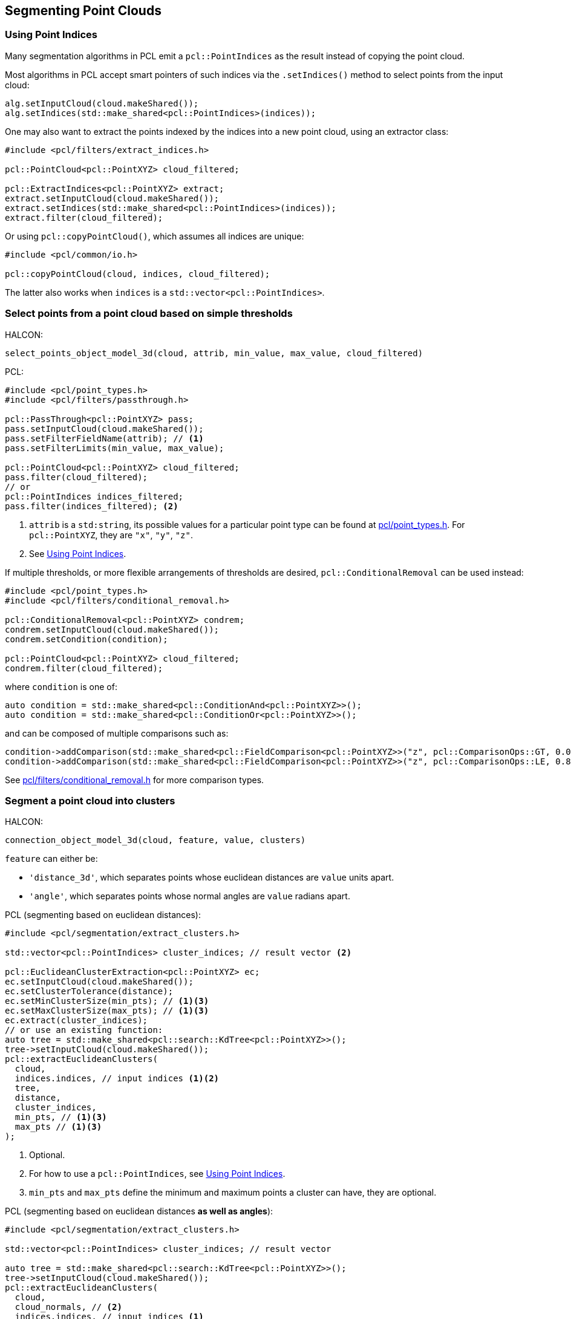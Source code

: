 == Segmenting Point Clouds

=== Using Point Indices

Many segmentation algorithms in PCL emit a `pcl::PointIndices` as the result instead of copying the point cloud.

Most algorithms in PCL accept smart pointers of such indices via the `.setIndices()` method to select points from the input cloud:

[,cpp]
----
alg.setInputCloud(cloud.makeShared());
alg.setIndices(std::make_shared<pcl::PointIndices>(indices));
----

One may also want to extract the points indexed by the indices into a new point cloud, using an extractor class:

[,cpp]
----
#include <pcl/filters/extract_indices.h>

pcl::PointCloud<pcl::PointXYZ> cloud_filtered;

pcl::ExtractIndices<pcl::PointXYZ> extract;
extract.setInputCloud(cloud.makeShared());
extract.setIndices(std::make_shared<pcl::PointIndices>(indices));
extract.filter(cloud_filtered);
----

Or using `pcl::copyPointCloud()`, which assumes all indices are unique:

[,cpp]
----
#include <pcl/common/io.h>

pcl::copyPointCloud(cloud, indices, cloud_filtered);
----

The latter also works when `indices` is a `std::vector<pcl::PointIndices>`.

=== Select points from a point cloud based on simple thresholds

HALCON:

[,hdevelop]
----
select_points_object_model_3d(cloud, attrib, min_value, max_value, cloud_filtered)
----

PCL:

[,cpp]
----
#include <pcl/point_types.h>
#include <pcl/filters/passthrough.h>

pcl::PassThrough<pcl::PointXYZ> pass;
pass.setInputCloud(cloud.makeShared());
pass.setFilterFieldName(attrib); // <1>
pass.setFilterLimits(min_value, max_value);

pcl::PointCloud<pcl::PointXYZ> cloud_filtered;
pass.filter(cloud_filtered);
// or
pcl::PointIndices indices_filtered;
pass.filter(indices_filtered); <2>
----
<1> `attrib` is a `std:string`, its possible values for a particular point type can be found at https://pointclouds.org/documentation/common_2include_2pcl_2point__types_8h_source.html[pcl/point_types.h]. For `pcl::PointXYZ`, they are `"x"`, `"y"`, `"z"`.
<2> See <<Using Point Indices>>.

If multiple thresholds, or more flexible arrangements of thresholds are desired, `pcl::ConditionalRemoval` can be used instead:

[,cpp]
----
#include <pcl/point_types.h>
#include <pcl/filters/conditional_removal.h>

pcl::ConditionalRemoval<pcl::PointXYZ> condrem;
condrem.setInputCloud(cloud.makeShared());
condrem.setCondition(condition);

pcl::PointCloud<pcl::PointXYZ> cloud_filtered;
condrem.filter(cloud_filtered);
----

where `condition` is one of:

[,cpp]
----
auto condition = std::make_shared<pcl::ConditionAnd<pcl::PointXYZ>>();
auto condition = std::make_shared<pcl::ConditionOr<pcl::PointXYZ>>();
----

and can be composed of multiple comparisons such as:

[,cpp]
----
condition->addComparison(std::make_shared<pcl::FieldComparison<pcl::PointXYZ>>("z", pcl::ComparisonOps::GT, 0.0)); // z > 0.0
condition->addComparison(std::make_shared<pcl::FieldComparison<pcl::PointXYZ>>("z", pcl::ComparisonOps::LE, 0.8)); // z <= 0.8
----

See https://pointclouds.org/documentation/conditional__removal_8h_source.html[pcl/filters/conditional_removal.h] for more comparison types.

=== Segment a point cloud into clusters

HALCON:

[,hdevelop]
----
connection_object_model_3d(cloud, feature, value, clusters)
----

`feature` can either be:

* `'distance_3d'`, which separates points whose euclidean distances are `value` units apart.
* `'angle'`, which separates points whose normal angles are `value` radians apart.

PCL (segmenting based on euclidean distances):

[,cpp]
----
#include <pcl/segmentation/extract_clusters.h>

std::vector<pcl::PointIndices> cluster_indices; // result vector <2>

pcl::EuclideanClusterExtraction<pcl::PointXYZ> ec;
ec.setInputCloud(cloud.makeShared());
ec.setClusterTolerance(distance);
ec.setMinClusterSize(min_pts); // <1><3>
ec.setMaxClusterSize(max_pts); // <1><3>
ec.extract(cluster_indices);
// or use an existing function:
auto tree = std::make_shared<pcl::search::KdTree<pcl::PointXYZ>>();
tree->setInputCloud(cloud.makeShared());
pcl::extractEuclideanClusters(
  cloud,
  indices.indices, // input indices <1><2>
  tree,
  distance,
  cluster_indices,
  min_pts, // <1><3>
  max_pts // <1><3>
);
----
<1> Optional.
<2> For how to use a `pcl::PointIndices`, see <<Using Point Indices>>.
<3> `min_pts` and `max_pts` define the minimum and maximum points a cluster can have, they are optional.

PCL (segmenting based on euclidean distances *as well as angles*):

[,cpp]
----
#include <pcl/segmentation/extract_clusters.h>

std::vector<pcl::PointIndices> cluster_indices; // result vector

auto tree = std::make_shared<pcl::search::KdTree<pcl::PointXYZ>>();
tree->setInputCloud(cloud.makeShared());
pcl::extractEuclideanClusters(
  cloud,
  cloud_normals, // <2>
  indices.indices, // input indices <1>
  tree,
  distance,
  cluster_indices,
  angle, // in radians
  min_pts, // <1>
  max_pts // <1>
);
----
<1> Optional.
<2> A `pcl::PointCloud<pcl::Normal>` containing normals of `cloud`, obtained with <<Calculate the 3D surface normals of a point cloud>>.

=== Fit a point cloud into primitive shapes

HALCON:

[,hdevelop]
----
fit_primitives_object_model_3d(cloud, ['primitive_type'], [primitive_type], cloud_fitted)

get_object_model_3d_params(cloud_fitted, ['primitive_parameter'], [primitive_parameter])
----

`primitive_type` can be `'cylinder'`, `'sphere'`, `'plane'`. There is no corresponding functionality in PCL to `'all'` or a list of primitive types.

PCL:

PCL uses Sample Consensus algorithms to fit primitives, instead of the least squares algorithm used by HALCON.

[,cpp]
----
#include <pcl/sample_consensus/ransac.h> // <2>

auto cloud_ptr = cloud.makeShared();

auto model = std::make_shared<pcl::SampleConsensusModel...<pcl::PointXYZ>>(cloud_ptr); // <1>

pcl::RandomSampleConsensus<pcl::PointXYZ> ransac(model); // <2>
ransac.setDistanceThreshold(0.01);
ransac.computeModel();

pcl::PointIndices inliers;
ransac.getInliers(inliers.indices); // <3>

Eigen::VectorXf model_coefficients;
ransac.getModelCoefficients(model_coefficients);
----
<1> Ellipsis should be replaced with one of the primitive types: `Plane`, `Line`, `Circle2D`, `Circle3D`, `Sphere`, `Cylinder`, `Cone` and more. See link:https://pointclouds.org/documentation/group__sample__consensus.html[PCL documentation] for a list, and what their resultant `model_coefficients` represent.
<2> Instead of `RandomSampleConsensus`, alternatives exist per link:https://pointclouds.org/documentation/group__sample__consensus.html[PCL documentation].
<3> See <<Using Point Indices>> for how to use this output data.
